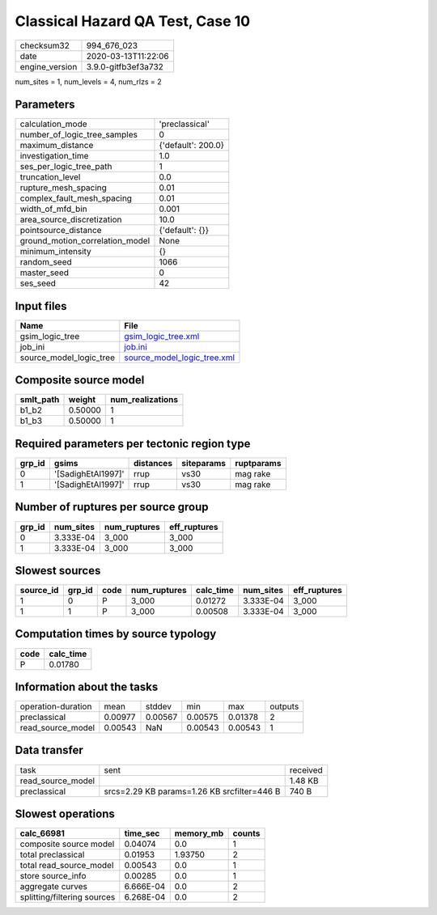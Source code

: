 Classical Hazard QA Test, Case 10
=================================

============== ===================
checksum32     994_676_023        
date           2020-03-13T11:22:06
engine_version 3.9.0-gitfb3ef3a732
============== ===================

num_sites = 1, num_levels = 4, num_rlzs = 2

Parameters
----------
=============================== ==================
calculation_mode                'preclassical'    
number_of_logic_tree_samples    0                 
maximum_distance                {'default': 200.0}
investigation_time              1.0               
ses_per_logic_tree_path         1                 
truncation_level                0.0               
rupture_mesh_spacing            0.01              
complex_fault_mesh_spacing      0.01              
width_of_mfd_bin                0.001             
area_source_discretization      10.0              
pointsource_distance            {'default': {}}   
ground_motion_correlation_model None              
minimum_intensity               {}                
random_seed                     1066              
master_seed                     0                 
ses_seed                        42                
=============================== ==================

Input files
-----------
======================= ============================================================
Name                    File                                                        
======================= ============================================================
gsim_logic_tree         `gsim_logic_tree.xml <gsim_logic_tree.xml>`_                
job_ini                 `job.ini <job.ini>`_                                        
source_model_logic_tree `source_model_logic_tree.xml <source_model_logic_tree.xml>`_
======================= ============================================================

Composite source model
----------------------
========= ======= ================
smlt_path weight  num_realizations
========= ======= ================
b1_b2     0.50000 1               
b1_b3     0.50000 1               
========= ======= ================

Required parameters per tectonic region type
--------------------------------------------
====== ================== ========= ========== ==========
grp_id gsims              distances siteparams ruptparams
====== ================== ========= ========== ==========
0      '[SadighEtAl1997]' rrup      vs30       mag rake  
1      '[SadighEtAl1997]' rrup      vs30       mag rake  
====== ================== ========= ========== ==========

Number of ruptures per source group
-----------------------------------
====== ========= ============ ============
grp_id num_sites num_ruptures eff_ruptures
====== ========= ============ ============
0      3.333E-04 3_000        3_000       
1      3.333E-04 3_000        3_000       
====== ========= ============ ============

Slowest sources
---------------
========= ====== ==== ============ ========= ========= ============
source_id grp_id code num_ruptures calc_time num_sites eff_ruptures
========= ====== ==== ============ ========= ========= ============
1         0      P    3_000        0.01272   3.333E-04 3_000       
1         1      P    3_000        0.00508   3.333E-04 3_000       
========= ====== ==== ============ ========= ========= ============

Computation times by source typology
------------------------------------
==== =========
code calc_time
==== =========
P    0.01780  
==== =========

Information about the tasks
---------------------------
================== ======= ======= ======= ======= =======
operation-duration mean    stddev  min     max     outputs
preclassical       0.00977 0.00567 0.00575 0.01378 2      
read_source_model  0.00543 NaN     0.00543 0.00543 1      
================== ======= ======= ======= ======= =======

Data transfer
-------------
================= =========================================== ========
task              sent                                        received
read_source_model                                             1.48 KB 
preclassical      srcs=2.29 KB params=1.26 KB srcfilter=446 B 740 B   
================= =========================================== ========

Slowest operations
------------------
=========================== ========= ========= ======
calc_66981                  time_sec  memory_mb counts
=========================== ========= ========= ======
composite source model      0.04074   0.0       1     
total preclassical          0.01953   1.93750   2     
total read_source_model     0.00543   0.0       1     
store source_info           0.00285   0.0       1     
aggregate curves            6.666E-04 0.0       2     
splitting/filtering sources 6.268E-04 0.0       2     
=========================== ========= ========= ======